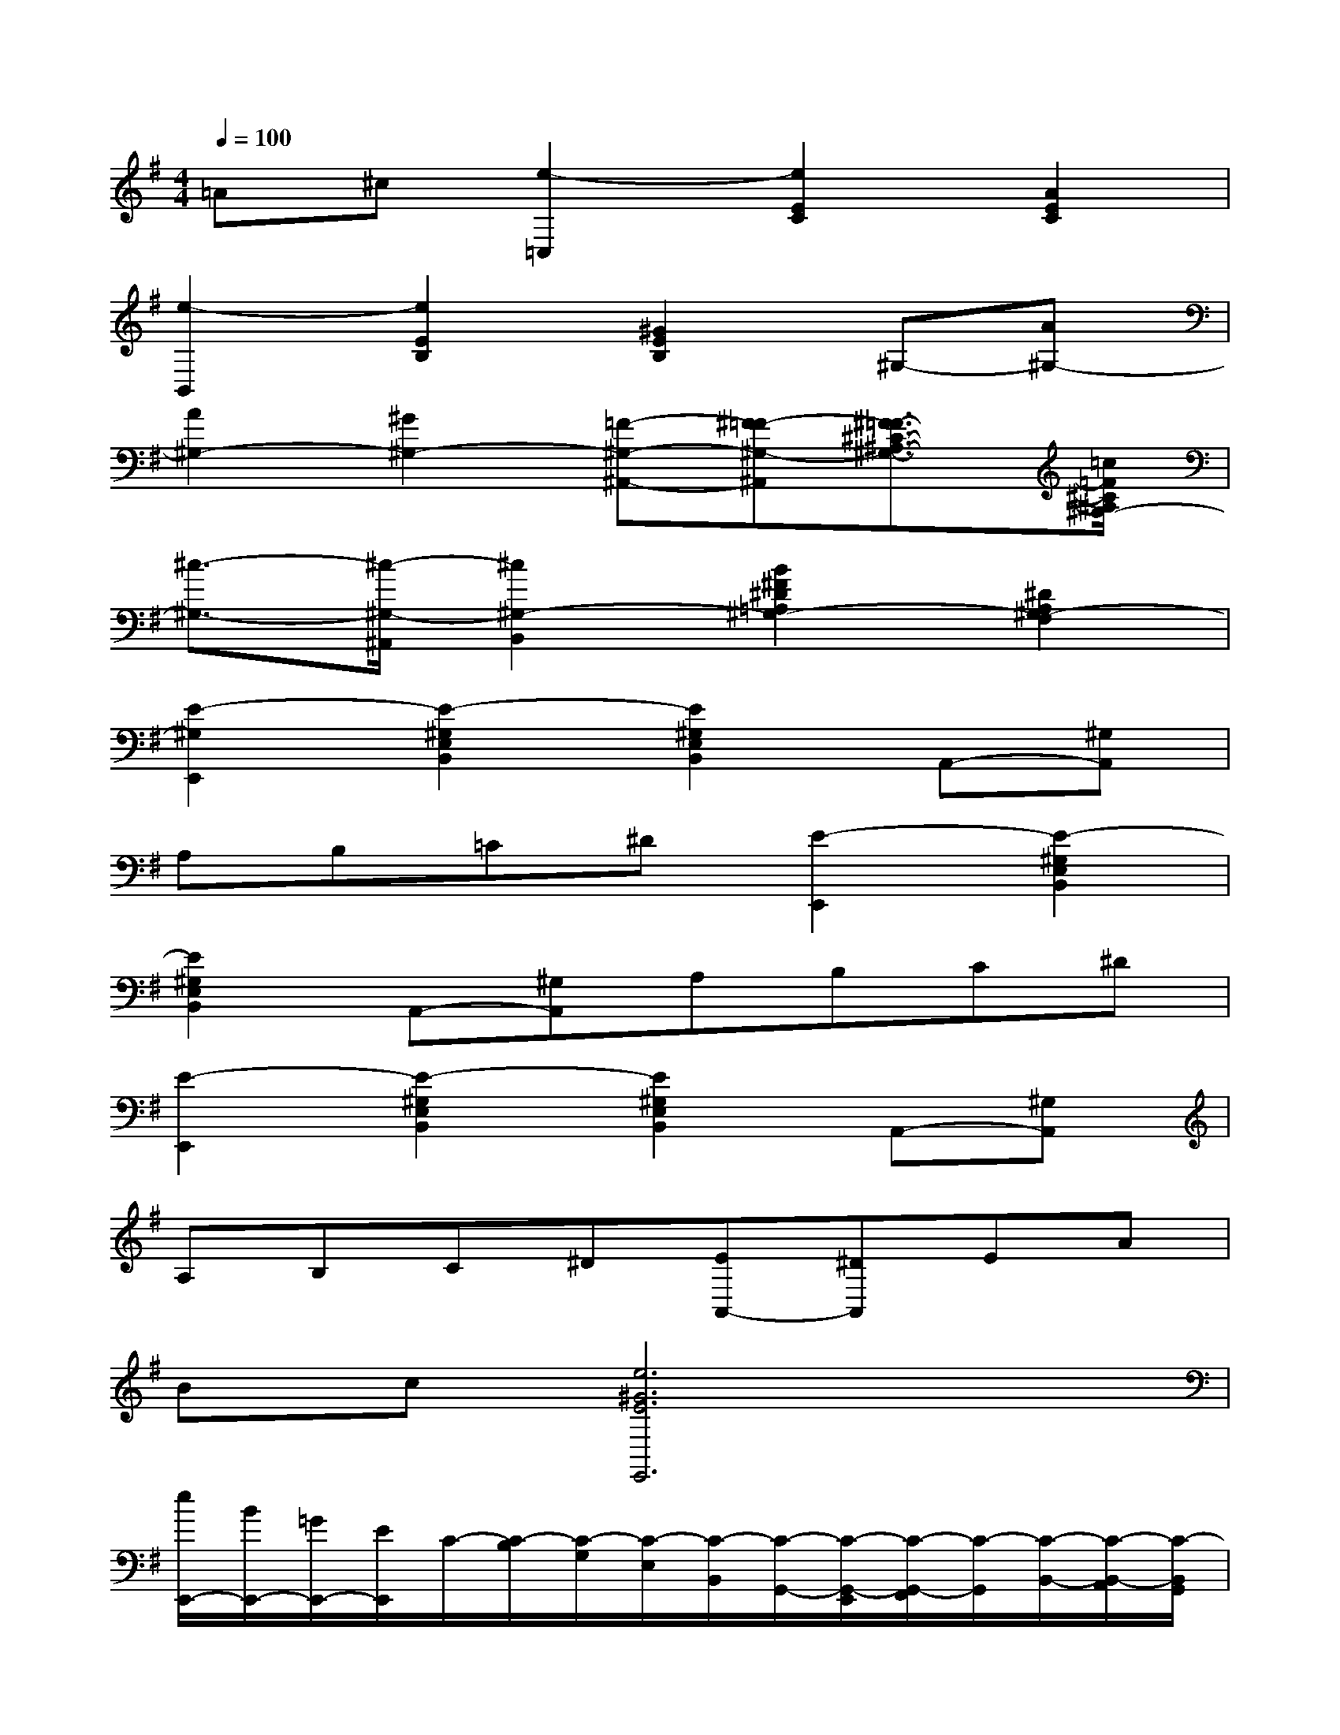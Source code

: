 X:1
T:
M:4/4
L:1/8
Q:1/4=100
K:G%1sharps
V:1
=A^c[e2-=C,2][e2E2C2][A2E2C2]|
[e2-B,,2][e2E2B,2][^G2E2B,2]^G,-[A^G,-]|
[A2^G,2-][^G2^G,2-][=F-^G,-^A,,-][^F=F-^G,-^A,,][^F3/2=F3/2-^C3/2-^A,3/2-^G,3/2-][=c/2=F/2^C/2^A,/2^G,/2-]|
[^c3/2-^G,3/2-][^c/2-^G,/2-^A,,/2][^c2^G,2-B,,2][B2^F2^D2=A,2^G,2-][^D2A,2^G,2-F,2]|
[E2-^G,2E,,2][E2-^G,2E,2B,,2][E2^G,2E,2B,,2]A,,-[^G,A,,]|
A,B,=C^D[E2-E,,2][E2-^G,2E,2B,,2]|
[E2^G,2E,2B,,2]A,,-[^G,A,,]A,B,C^D|
[E2-E,,2][E2-^G,2E,2B,,2][E2^G,2E,2B,,2]A,,-[^G,A,,]|
A,B,C^D[EA,,-][^DA,,]EA|
Bc[e6^G6E6E,,6]|
[e/2E,,/2-][B/2E,,/2-][=G/2E,,/2-][E/2E,,/2]C/2-[C/2-B,/2][C/2-G,/2][C/2-E,/2][C/2-B,,/2][C/2-G,,/2-][C/2-G,,/2-E,,/2][C/2-G,,/2-F,,/2][C/2-G,,/2][C/2-B,,/2-][C/2-B,,/2-A,,/2][C/2-B,,/2G,,/2]|
[C/2-F,,/2][C/2-A,,/2-][C/2-B,,/2A,,/2-][C/2-^D,/2A,,/2-][C/2-F,/2A,,/2-][C/2-A,/2A,,/2-][C/2-B,/2A,,/2-][^D/2C/2-A,,/2][F/2C/2-]C/2-[C/2-B,/2A,/2B,,/2][C/2-B,/2A,/2B,,/2][C-B,A,B,,][C-B,A,B,,]|
[C/2-B,,/2-][C/2-B,/2B,,/2-][C/2-^A,/2B,,/2-][C/2B,/2B,,/2]C/2^D/2E/2F/2=A/2-[A/2-G/2][A/2-F/2-][A/2-F/2-E/2][A/2-F/2-^D/2-][A/2-F/2-^D/2-C/2-][A/2-F/2-^D/2-C/2-B,/2][A/2-F/2^D/2C/2A,/2]|
[A/2-G,/2][A/2-F,/2][A/2-G,/2][A/2-A,/2][A/2-B,/2][A/2-A,/2-][A/2-A,/2-G,/2][A/2-A,/2-F,/2][A-A,-E,-E,,][A/2-A,/2-E,/2-B,,/2G,,/2][A/2-A,/2E,/2B,,/2][A-B,,G,,][A-B,,G,,]|
[e/2A/2-E,,/2-][B/2A/2-E,,/2-][A/2-G/2E,,/2-][A/2-E/2E,,/2][A/2-C/2-][A/2-C/2-B,/2][A/2-C/2-G,/2][A/2-C/2-E,/2][A/2-C/2-B,,/2][A/2-C/2-G,,/2-][A/2-C/2-G,,/2-E,,/2][A/2-C/2-G,,/2-F,,/2][A/2-C/2-G,,/2][A/2-C/2-B,,/2-][A/2-C/2-B,,/2-A,,/2][A/2-C/2-B,,/2G,,/2]|
[A/2-C/2-F,,/2][A/2-C/2-F,/2][A/2-C/2-G,/2][A/2-^C/2=C/2-][A/2-^D/2C/2-][A/2-F/2C/2-][B/2A/2-C/2-][^c/2A/2-=C/2-][^d-A-C-][^d/2-A/2-F/2=D/2C/2-B,/2][^d/2A/2-F/2C/2-][A-F=DC-B,][A-FDC-B,]